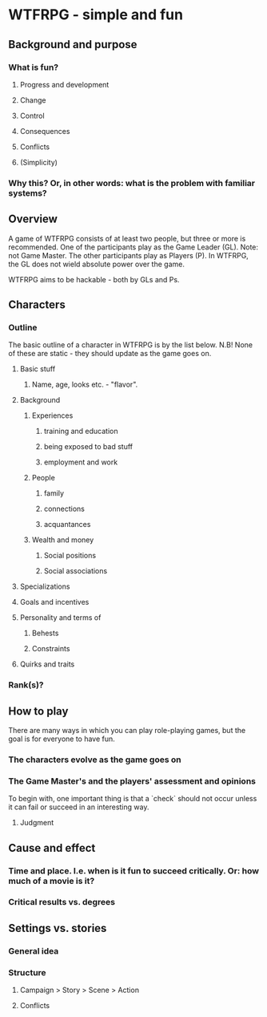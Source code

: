 
* WTFRPG - simple and fun

** Background and purpose
*** What is fun?
**** Progress and development
**** Change
**** Control
**** Consequences
**** Conflicts
**** (Simplicity)

*** Why this? Or, in other words: what is the problem with familiar systems?

** Overview
   A game of WTFRPG consists of at least two people, but three or more is
   recommended. One of the participants play as the Game Leader (GL). Note: not
   Game Master. The other participants play as Players (P). In WTFRPG, the GL
   does not wield absolute power over the game.
   
   WTFRPG aims to be hackable - both by GLs and Ps.

** Characters
*** Outline
    The basic outline of a character in WTFRPG is by the list below. N.B! None
    of these are static - they should update as the game goes on.

**** Basic stuff
***** Name, age, looks etc. - "flavor".

**** Background
***** Experiences
****** training and education
****** being exposed to bad stuff
****** employment and work
***** People
****** family
****** connections
****** acquantances
***** Wealth and money
****** Social positions
****** Social associations

**** Specializations

**** Goals and incentives

**** Personality and terms of
***** Behests
***** Constraints

**** Quirks and traits

*** Rank(s)?

** How to play
   There are many ways in which you can play role-playing games, but the goal is
   for everyone to have fun.

*** The characters evolve as the game goes on

*** The Game Master's and the players' assessment and opinions
    To begin with, one important thing is that a `check` should not occur unless
    it can fail or succeed in an interesting way.

**** Judgment

** Cause and effect

*** Time and place. I.e. when is it fun to succeed critically. Or: how much of a movie is it?

*** Critical results vs. degrees

** Settings vs. stories

*** General idea
*** Structure
**** Campaign > Story > Scene > Action
**** Conflicts
